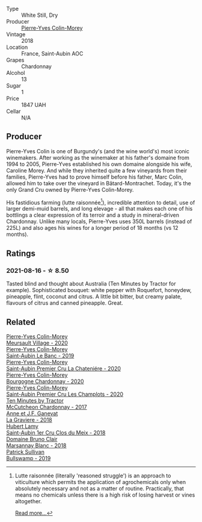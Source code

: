 #+attr_html: :class wine-main-image
[[file:/images/d4/2189bb-d2e7-483f-a342-5c825997921c/2021-08-18-10-33-06-598E4464-4ED3-45C4-8B6D-E805746CA0DE-1-105-c@512.webp]]

- Type :: White Still, Dry
- Producer :: [[barberry:/producers/70b5a0f1-e020-4074-99a7-cc93c1e7cf99][Pierre-Yves Colin-Morey]]
- Vintage :: 2018
- Location :: France, Saint-Aubin AOC
- Grapes :: Chardonnay
- Alcohol :: 13
- Sugar :: 1
- Price :: 1847 UAH
- Cellar :: N/A

** Producer

Pierre-Yves Colin is one of Burgundy's (and the wine world's) most iconic winemakers. After working as the winemaker at his father's domaine from 1994 to 2005, Pierre-Yves established his own domaine alongside his wife, Caroline Morey. And while they inherited quite a few vineyards from their families, Pierre-Yves had to prove himself before his father, Marc Colin, allowed him to take over the vineyard in Bâtard-Montrachet. Today, it's the only Grand Cru owned by Pierre-Yves Colin-Morey.

His fastidious farming (lutte raisonnée[fn:1]), incredible attention to detail, use of larger demi-muid barrels, and long elevage - all that makes each one of his bottlings a clear expression of its terroir and a study in mineral-driven Chardonnay. Unlike many locals, Pierre-Yves uses 350L barrels (instead of 225L) and also ages his wines for a longer period of 18 months (vs 12 months).

[fn:1] Lutte raisonnée (literally 'reasoned struggle') is an approach to viticulture which permits the application of agrochemicals only when absolutely necessary and not as a matter of routine. Practically, that means no chemicals unless there is a high risk of losing harvest or vines altogether.

[[barberry:/producers/70b5a0f1-e020-4074-99a7-cc93c1e7cf99][Read more...]]

** Ratings

*** 2021-08-16 - ☆ 8.50

Tasted blind and thought about Australia (Ten Minutes by Tractor for example). Sophisticated bouquet: white pepper with Roquefort, honeydew, pineapple, flint, coconut and citrus. A little bit bitter, but creamy palate, flavours of citrus and canned pineapple. Great.

** Related

#+begin_export html
<div class="flex-container">
  <a class="flex-item flex-item-left" href="/wines/104d5107-e706-46fb-9980-dfeb1a4dacce.html">
    <img class="flex-bottle" src="/images/10/4d5107-e706-46fb-9980-dfeb1a4dacce/2023-04-07-20-22-10-39E1987A-CBB4-4B2F-B504-DA8ECFCECB52-1-105-c@512.webp"></img>
    <section class="h">Pierre-Yves Colin-Morey</section>
    <section class="h text-bolder">Meursault Village - 2020</section>
  </a>

  <a class="flex-item flex-item-right" href="/wines/88c63945-bcf3-4ad7-8208-2178cc5e12ce.html">
    <img class="flex-bottle" src="/images/88/c63945-bcf3-4ad7-8208-2178cc5e12ce/2021-12-09-08-50-16-8E47B39A-1C56-4891-B0E6-7D414FB906E7-1-105-c@512.webp"></img>
    <section class="h">Pierre-Yves Colin-Morey</section>
    <section class="h text-bolder">Saint-Aubin Le Banc - 2019</section>
  </a>

  <a class="flex-item flex-item-left" href="/wines/d85e8c99-c857-4754-bda0-5640e29e96be.html">
    <img class="flex-bottle" src="/images/d8/5e8c99-c857-4754-bda0-5640e29e96be/2023-04-07-20-25-21-342FDA56-ED9C-4026-A91D-035CB863C78A-1-105-c@512.webp"></img>
    <section class="h">Pierre-Yves Colin-Morey</section>
    <section class="h text-bolder">Saint-Aubin Premier Cru La Chateniére - 2020</section>
  </a>

  <a class="flex-item flex-item-right" href="/wines/ddea281b-acc5-4edb-aea0-55ed9f10d107.html">
    <img class="flex-bottle" src="/images/dd/ea281b-acc5-4edb-aea0-55ed9f10d107/2023-04-29-17-49-29-2D0A8DEE-7566-43A0-BA4E-19CA92683A35-1-105-c@512.webp"></img>
    <section class="h">Pierre-Yves Colin-Morey</section>
    <section class="h text-bolder">Bourgogne Chardonnay - 2020</section>
  </a>

  <a class="flex-item flex-item-left" href="/wines/f16dab18-1a1f-4883-a6cb-9c9f9b047987.html">
    <img class="flex-bottle" src="/images/f1/6dab18-1a1f-4883-a6cb-9c9f9b047987/2023-04-07-20-25-58-837A1441-76CC-41B6-81BB-0BF9ED692949-1-105-c@512.webp"></img>
    <section class="h">Pierre-Yves Colin-Morey</section>
    <section class="h text-bolder">Saint-Aubin Premier Cru Les Champlots - 2020</section>
  </a>

  <a class="flex-item flex-item-right" href="/wines/100555ef-0137-4e0f-aa66-e49f8d3f355e.html">
    <img class="flex-bottle" src="/images/10/0555ef-0137-4e0f-aa66-e49f8d3f355e/2021-08-18-10-33-26-FE9FF151-CE23-4735-A989-6BEDD8649A77-1-105-c@512.webp"></img>
    <section class="h">Ten Minutes by Tractor</section>
    <section class="h text-bolder">McCutcheon Chardonnay - 2017</section>
  </a>

  <a class="flex-item flex-item-left" href="/wines/2e22de49-4153-4f46-bef2-7806cd612810.html">
    <img class="flex-bottle" src="/images/2e/22de49-4153-4f46-bef2-7806cd612810/2021-08-18-10-33-38-22BFC91A-1343-4B19-8EDF-8B537419E72F-1-105-c@512.webp"></img>
    <section class="h">Anne et J.F. Ganevat</section>
    <section class="h text-bolder">La Graviere - 2018</section>
  </a>

  <a class="flex-item flex-item-right" href="/wines/955b917f-feda-45dd-9ffc-2548a8e4a5d8.html">
    <img class="flex-bottle" src="/images/95/5b917f-feda-45dd-9ffc-2548a8e4a5d8/2021-08-18-10-32-37-57EC7679-E717-459B-B78F-B02C0CCE7620-1-105-c@512.webp"></img>
    <section class="h">Hubert Lamy</section>
    <section class="h text-bolder">Saint-Aubin 1er Cru Clos du Meix - 2018</section>
  </a>

  <a class="flex-item flex-item-left" href="/wines/d69e488f-ccb5-400d-a049-79cabc7443b9.html">
    <img class="flex-bottle" src="/images/d6/9e488f-ccb5-400d-a049-79cabc7443b9/2021-08-18-10-33-17-162EA8FB-EE36-4E4D-B3B3-6D6084C971C8-1-105-c@512.webp"></img>
    <section class="h">Domaine Bruno Clair</section>
    <section class="h text-bolder">Marsannay Blanc - 2018</section>
  </a>

  <a class="flex-item flex-item-right" href="/wines/db5c5f52-ab04-489c-b6b7-232f64badfb4.html">
    <img class="flex-bottle" src="/images/db/5c5f52-ab04-489c-b6b7-232f64badfb4/2021-08-18-10-32-50-E41A56A2-30F7-45D3-92C4-7C70ACBF8368-1-105-c@512.webp"></img>
    <section class="h">Patrick Sullivan</section>
    <section class="h text-bolder">Bullswamp - 2019</section>
  </a>

</div>
#+end_export
